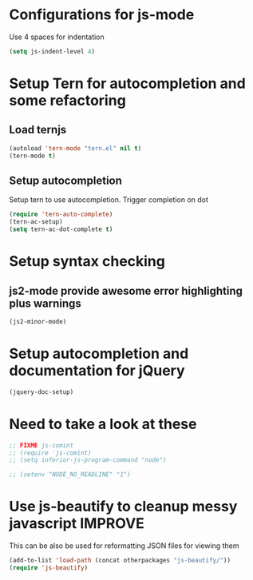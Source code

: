 * Configurations for js-mode
  Use 4 spaces for indentation  
  #+begin_src emacs-lisp
      (setq js-indent-level 4)
  #+end_src
  

* Setup Tern for autocompletion and some refactoring
** Load ternjs
   
   #+begin_src emacs-lisp
     (autoload 'tern-mode "tern.el" nil t)
     (tern-mode t)
   #+end_src
   
** Setup autocompletion
   Setup tern to use autocompletion. Trigger completion on dot

   #+begin_src emacs-lisp
     (require 'tern-auto-complete)
     (tern-ac-setup)
     (setq tern-ac-dot-complete t)
   #+end_src

   
* Setup syntax checking
** js2-mode provide awesome error highlighting plus warnings
  
  #+begin_src emacs-lisp
     (js2-minor-mode)
  #+end_src
     

* Setup autocompletion and documentation for jQuery
  
  #+begin_src emacs-lisp
     (jquery-doc-setup)
  #+end_src


* Need to take a look at these

  #+begin_src emacs-lisp
  ;; FIXME js-comint
  ;; (require 'js-comint)
  ;; (setq inferior-js-program-command "node")

  ;; (setenv "NODE_NO_READLINE" "1")
  #+end_src


* Use js-beautify to cleanup messy javascript :IMPROVE:
  This can be also be used for reformatting JSON files for viewing them
  #+begin_src emacs-lisp
    (add-to-list 'load-path (concat otherpackages "js-beautify/"))
    (require 'js-beautify)
  #+end_src
  
